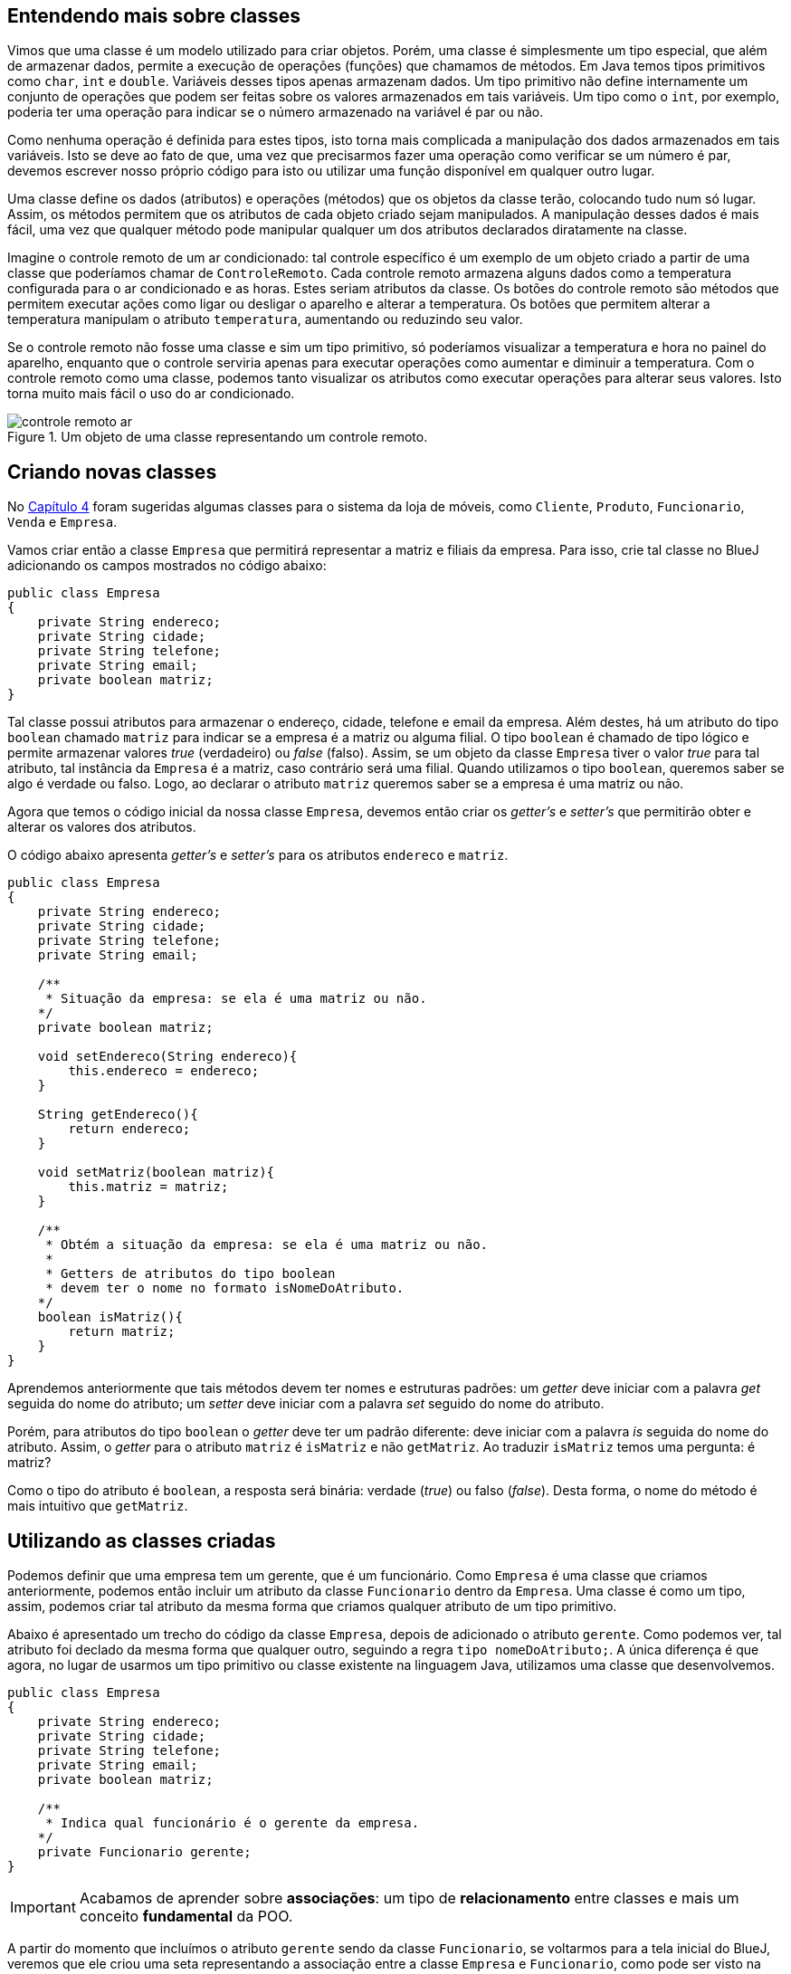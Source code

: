 :imagesdir: images

== Entendendo mais sobre classes

Vimos que uma classe é um modelo utilizado para criar objetos. Porém, uma classe é simplesmente um tipo especial, que além de armazenar dados, permite a execução de operações (funções) que chamamos de métodos. Em Java temos tipos primitivos como `char`, `int` e `double`. Variáveis desses tipos apenas armazenam dados. Um tipo primitivo não define internamente um conjunto de operações que podem ser feitas sobre os valores armazenados em tais variáveis. Um tipo como o `int`, por exemplo, poderia ter uma operação para indicar se o número armazenado na variável é par ou não. 

Como nenhuma operação é definida para estes tipos, isto torna mais complicada a manipulação dos dados armazenados em tais variáveis. Isto se deve ao fato de que, uma vez que precisarmos fazer uma operação como verificar se um número é par, devemos escrever nosso próprio código para isto ou utilizar uma função disponível em qualquer outro lugar. 

Uma classe define os dados (atributos) e operações (métodos) que os objetos da classe terão, colocando tudo num só lugar. Assim, os métodos permitem que os atributos de cada objeto criado sejam manipulados. A manipulação desses dados é mais fácil, uma vez que qualquer método pode manipular qualquer um dos atributos declarados diratamente na classe. 

Imagine o controle remoto de um ar condicionado: tal controle específico é um exemplo de um objeto criado a partir de uma classe que poderíamos chamar de `ControleRemoto`. Cada controle remoto armazena alguns dados como a temperatura configurada para o ar condicionado e as horas. Estes seriam atributos da classe. Os botões do controle remoto são métodos que permitem executar ações como ligar ou desligar o aparelho e alterar a temperatura. Os botões que permitem alterar a temperatura manipulam o atributo `temperatura`, aumentando ou reduzindo seu valor.

Se o controle remoto não fosse uma classe e sim um tipo primitivo, só poderíamos visualizar a temperatura e hora no painel do aparelho, enquanto que o controle serviria apenas para executar operações como aumentar e diminuir a temperatura. Com o controle remoto como uma classe, podemos tanto visualizar os atributos como executar operações para alterar seus valores. Isto torna muito mais fácil o uso do ar condicionado.

.Um objeto de uma classe representando um controle remoto.
image::controle-remoto-ar.png[]

== Criando novas classes

No link:chapter4.adoc[Capítulo 4] foram sugeridas algumas classes para o sistema da loja de móveis, como `Cliente`, `Produto`, `Funcionario`, `Venda` e `Empresa`.

Vamos criar então a classe `Empresa` que permitirá representar a matriz e filiais da empresa. Para isso, crie tal classe no BlueJ adicionando os campos mostrados no código abaixo:

[source,java]
----
public class Empresa
{
    private String endereco;
    private String cidade;
    private String telefone;
    private String email;
    private boolean matriz;
}
----

Tal classe possui atributos para armazenar o endereço, cidade, telefone e email da empresa. Além destes, há um atributo do tipo `boolean` chamado `matriz` para indicar se a empresa é a matriz ou alguma filial. O tipo `boolean` é chamado de tipo lógico e permite armazenar valores _true_ (verdadeiro) ou _false_ (falso). Assim, se um objeto da classe `Empresa` tiver o valor _true_ para tal atributo, tal instância da `Empresa` é a matriz, caso contrário será uma filial. Quando utilizamos o tipo `boolean`, queremos saber se algo é verdade ou falso. Logo, ao declarar o atributo `matriz` queremos saber se a empresa é uma matriz ou não.

Agora que temos o código inicial da nossa classe `Empresa`, devemos então criar os _getter's_ e _setter's_ que permitirão obter e alterar os valores dos atributos.

O código abaixo apresenta _getter's_ e _setter's_ para os atributos `endereco` e `matriz`. 

[source,java]
----
public class Empresa
{
    private String endereco;
    private String cidade;
    private String telefone;
    private String email;

    /**
     * Situação da empresa: se ela é uma matriz ou não.
    */
    private boolean matriz;

    void setEndereco(String endereco){
        this.endereco = endereco;
    }

    String getEndereco(){
        return endereco;
    }

    void setMatriz(boolean matriz){
        this.matriz = matriz;
    }

    /**
     * Obtém a situação da empresa: se ela é uma matriz ou não.
     *
     * Getters de atributos do tipo boolean
     * devem ter o nome no formato isNomeDoAtributo.
    */
    boolean isMatriz(){
        return matriz;
    }
}
----

Aprendemos anteriormente que tais métodos devem ter nomes e estruturas padrões: um _getter_ deve iniciar com a palavra _get_ seguida do nome do atributo; um _setter_ deve iniciar com a palavra _set_ seguido do nome do atributo. 

Porém, para atributos do tipo `boolean` o _getter_ deve ter um padrão diferente: deve iniciar com a palavra _is_ seguida do nome do atributo. Assim, o _getter_ para o atributo `matriz` é `isMatriz` e não `getMatriz`. Ao traduzir `isMatriz` temos uma pergunta: é matriz?

Como o tipo do atributo é `boolean`, a resposta será binária: verdade (_true_) ou falso (_false_). Desta forma, o nome do método é mais intuitivo que `getMatriz`.

== Utilizando as classes criadas

Podemos definir que uma empresa tem um gerente, que é um funcionário. Como `Empresa` é uma classe que criamos anteriormente, podemos então incluir um atributo da classe `Funcionario` dentro da `Empresa`.
Uma classe é como um tipo, assim, podemos criar tal atributo da mesma forma que criamos qualquer atributo de um tipo primitivo.

Abaixo é apresentado um trecho do código da classe `Empresa`, depois de adicionado o atributo `gerente`. Como podemos ver, tal atributo foi declado da mesma forma que qualquer outro, seguindo a regra `tipo nomeDoAtributo;`. A única diferença é que agora, no lugar de usarmos um tipo primitivo ou classe existente na linguagem Java, utilizamos uma classe que desenvolvemos.

[source,java]
----
public class Empresa
{
    private String endereco;
    private String cidade;
    private String telefone;
    private String email;
    private boolean matriz;

    /**
     * Indica qual funcionário é o gerente da empresa.
    */
    private Funcionario gerente;
}
----

IMPORTANT: Acabamos de aprender sobre *associações*: um tipo de *relacionamento* entre classes e mais um conceito *fundamental* da POO.

A partir do momento que incluímos o atributo `gerente` sendo da classe `Funcionario`, se voltarmos para a tela inicial do BlueJ, veremos que ele criou uma seta representando a associação entre a classe `Empresa` e `Funcionario`, como pode ser visto na figura abaixo. A direção da seta indica que a partir de uma empresa podemos saber qual funcionário a gerencia.

.Diagrama de Clases
image::class-association.png[]

Tal figura representa o que chamamos em POO de *Diagrama de Classes*. Este é um diagrama fundamental que é uma das formas de visualizarmos nosso código. Assim como na programação estruturada podemos utilizar fluxogramas como uma alternativa para a representação textual de um algoritmo, podemos utilizar um diagrama de classes para visualizar um conjunto de classes e como elas estão relacionadas entre si.

Como adicionamos o atributo `gerente`, agora precisamos criar o _getter_ e _setter_ para ele, como mostra o código abaixo (que deve ser incluído dentro da classe `Empresa`):

[source,java]
----
Funcionario getGerente(){
    return gerente;
}

void setGerente(Funcionario gerente){
    this.gerente = gerente;
}
----

=== Definindo um gerente para uma empresa por meio do setter

A classe `Empresa` agora possui um atributo `gerente` que é do tipo (classe) `Funcionario`. Podemos então criar uma `Empresa` como já fizemos antes (clicando sobre a classe na tela principal do BlueJ e escolhendo a opção `new Empresa()`). Após o objeto `Empresa` ter sido criado, podemos utilizar os _setter's_ para definir os valores dos atributos. Como o atributo `gerente` é do tipo `Funcionario`, precisaremos então criar um funcionário antes de definir quem é o gerente da empresa. Como mostra a figura abaixo, estamos definindo um nome para o funcionário criado, antes de atribuir ele como gerente da empresa.

.Criando um novo funcionário
image::bluej-new-funcionario.gif[]

Se clicarmos duas vezes na empresa que criamos anteriormente (no conto inferior esquerdo do BlueJ na imagem acima), veremos que o gerente da empresa está como `null`, o que indica que a empresa não possui um gerente ainda. Como a classe `Empresa` possui um método `setGerente`, podemos utilizá-lo para definir o funcionário que acabamos de criar como gerente. Tal funcionário é um objeto chamado `funcionario1` na imagem acima. Ou seja, o objeto é uma variável chamada `funcionario1`.

NOTE: Ao criar um funcionário no BlueJ, ele sugere que o nome do objeto (também chamado de instância e representado por uma variável) seja `funcionaN`, onde `N` é um número adicionado a cada objeto criado. Ou seja, ele abrevia a palavra `funcionario`. Assim, o nome sugerido pelo BlueJ para a variável do primeiro funcionário criado será `funciona1`. No entanto, observe que, na imagem acima, alteramos tal nome para `funcionario1`. 

Agora, podemos então chamar o método `setGerente` na empresa criada para definir o `funcionario1` como gerente, como mostrado abaixo. Quando clicarmos duas vezes novamente sobre a empresa criada, vemos que o atributo `gerente` não é mais `null`, sendo apresentada uma seta que representa a associação entre a `empresa1` e o `funcionario1`. Se clicarmos duas vezes em tal seta, teremos acesso a tal funcionário e poderemos ver todos os seus atributos.

NOTE: Não confunda o nome da variável que é utilizada para acessar um determinado funcionário com o atributo `nome` da classe `Funcionario`. O nome da variável (`funcionario1` no exemplo) é utilizado para acessar o objeto `Funcionario` via programação. O atributo `nome` é apenas um dado que todo funcionário tem, assim como o `cpf` ou qualquer outro. Assim, ao informar qual `Funcionario` é o gerente de uma `Empresa`, devemos indicar o nome da variável (`funcionario1` na Figura 4 abaixo), não o valor do atributo `nome` do `Funcionario` criado ("Manoel" na Figura 3 acima).

.Definindo o gerente de uma empresa por meio de um _setter_
image::bluej-set-gerente.gif[]

=== Definindo um gerente para uma empresa por meio de um construtor

Vimos no link:chapter7.html[Capítulo 7] o que são construtores e como adicioná-los a uma classe. Aprendemos que se nenhum construtor for manualmente incluído, um construtor padrão (que não recebe nenhum parâmetro) é automaticamente adicionado na classe compilada.

Podemos então criar um construtor para a classe `Empresa` para permitir definir, no momento que uma empresa for criada, quem é o gerente. Para isto, basta adicionar o código do construtor a seguir dentro da classe `Empresa`.

[source,java]
----
    Empresa(Funcionario gerente){
        setGerente(gerente);
    }
----

Lembre-se que o construtor é um método especial que cria objetos da classe. Ele deve obrigatoriamente ter o mesmo nome da classe e pode ter parâmetros (como é o caso do parâmetro `gerente`).

Como já fizemos antes no Capítulo 7, dentro do construtor, estamos chamando o método `setGerente` que já recebe um `Funcionario` e define ele como gerente da `Empresa`. No lugar de tal linha de código, poderíamos simplesmente ter feito `this.gerente = gerente`, mas isto duplicaria o código existente dentro de `setGerente`, como já discutido no capítulo citado.

Como alteramos o código, precisaremos compilar a classe novamente, e recriar o `funcionario1`. Vamos então criar uma nova `Empresa` utilizando o construtor adicionado, como mostrado na figura abaixo. Observe que agora, ao criar uma `Empresa`, precisamos indicar quem é o gerente. Veja que pelo fato de termos adicionado um construtor com parâmetros, o construtor padrão (sem parâmetros, que cria uma `Empresa` sem definir inicialmente um gerente), não é mais disponibilizado. 

.Criando uma empresa e definindo o gerente por meio de um construtor
image::bluej-construtor-empresa-gerente.gif[]

Em Java, quando um construtor com parâmetros é adicionado, se um construtor padrão (sem parâmetros) não foi explicitamente definido no código, ele não é automaticamente disponibilizado. Isto é uma característica da linguagem. Se desejar ter o construtor padrão também, precisará manualmente incluí-lo, mesmo que ele não execute nenhum código definido por você, como mostrado abaixo.

[source,java]
----
    Empresa(){
        
    }
----

Apesar de tal construtor parecer não fazer absolutamente nada, o compilador Java inclui o código necessário para instanciar uma `Empresa` utilizando tal construtor.

== Definindo novas associações

As classes `Cliente` e `Empresa` têm o atributo `cidade` em comum. Tal atributo foi declarado como `String`, o que, neste caso, nos traz alguns problemas. 

Imagine que você cadastrou um cliente e informou sua cidade como "Paraíso do Tocantins". Outro funcionário pode ter cadastrado outro cliente e ter esquecido o acento, colocando "Paraiso do Tocantins". Outro dia você mesmo foi cadastrar mais um cliente e colocou a cidade apenas como "Paraíso". Por fim, um cliente utilizou a loja virtual para se cadastrar e informou a cidade sem acento e apenas como "Paraiso".

Assim, estamos falando da mesma cidade mas ela foi informada de 4 maneiras diferentes. Se o sistema possui um relatório que mostra o total de clientes por cidade, ele mostrará a cidade Paraíso do Tocantins como se fossem 4 cidades distintas. No lugar de mostrar que há 4 clientes de tal cidade, ele mostrará que há 4 cidades diferentes com 1 cliente cada uma.

Tendo a cidade como `String`, a cada cliente que for cadastrado, é preciso digitar o nome da cidade por completo, o que pode levar a erros de digitação e assim ter nomes diferentes para a mesma cidade, além de ser cansativo. Se utilizemos um campo com a lista de cidades cadastradas, isso evitará que o nome da cidade seja informado incorretamente. 

A alternativa apresentada traz outros problemas como o armazenamento do nome da cidade no cadastro de cada cliente. Se identificarmos que um nome foi incorretamente incluído na lista, teremos que corrigir tal nome em todos os clientes que foram vinculados a tal cidade. Além disso, se precisarmos incluir uma nova cidade nesta lista e tal lista está sendo exibida em várias janelas do sistema, pode ser que precisemos incluir esta nova cidade manualmente em cada tela.

Também não temos informações adicionais da cidade, como o estado a qual ela pertence. Mesmo que o estado fosse incluído após a cidade, como "Curitiba - PR", isto permitiria que siglas inexistentes de estados fossem informadas. Por fim, se quiséssemos saber quantos clientes há em cada estado, seria complicado obter tais informações, uma vez que a cidade e o estado não estão armazenados em atributos individuais.

Lembre que estamos utilizando programação orientada a objetos. Logo, você precisa pensar em termos de objetos. Como em POO um objeto pode ser qualquer coisa, uma cidade pode então ser um objeto. Assim, para representarmos cidades no nosso software, precisamos criar uma classe `Cidade`. 

Tal classe pode ter os atributos nome e estado. Obviamente, uma cidade pode ter muito mais dados que isso. Poderíamos indicar quem é o prefeito, qual a população, a área e muitos outros dados. Mas assim como falado no link:chapter2.adoc[Capítulo 2] quando introduzimos o conceito de classes, as características e funcionalidades de uma classe vão depender do problema em questão. Para o nosso software de loja de móveis, não nos interessa saber todos esses dados adicionais que foram citados. Somente o nome e o estado são suficientes.

No entanto, assim como tratamos a cidade como um objeto, o estado também poderia ser. Isto nos leva a criar uma classe `Estado`. Como temos que indicar a qual estado uma cidade pertence, devemos então criar primeiramente a classe `Estado`. Ela pode conter os atributos `nome` e `uf`, como apresentado no código abaixo.

[source,java]
----
public class Estado
{
    private String nome;
    private String uf;
}
----

Se continuarmos pensando no que mais um estado pode ter, rapidamente poderíamos concluir que ele percente a um determinado país. Isto nos levaria a criar uma classe para representar os países. Porém, se este dado não é importante para o nosso software, não devemos incluir algo que não precisamos. 

Alguém pode questionar que a loja de móveis pode crescer e começar a vender produtos internacionalmente. Mas você não deve incluir todos os recursos no seu software por simplesmente estar pensando no longo prazo. Em engenharia de software, existe uma recomendação indicando que a inclusão de recursos para uso futuro devem ser ponderados <<1>> <<2>> <<3>>. 

Se você ainda não precisa de uma determinada característica ou funcionalidade no seu software, normalmente não deve incluí-la até elas serem realmente necessárias (a não ser que você tenha realmente um excelente motivo para isto). Incluir tais características podem só fazer você perder tempo com recursos que podem nunca ser utilizados pelos usuários do software.

Bem, agora que criamos nossa classe `Estado`, podemos criar a classe `Cidade` como mostrado abaixo:

[source,java]
----
public class Cidade
{
    private String nome;
    private Estado estado;
}
----

Por fim, podemos então alterar o tipo do atributo `cidade` nas classes `Cliente` e `Empresa` de `String` para `Cidade`. Como demonstração, o código da classe `Cliente` é mostrado abaixo. Os métodos foram omitidos intencionalmente. 

[source,java]
----
public class Cliente {
    private String nome;
    private String cpf;
    private String email;
    private String telefone;
    private char sexo;
    private String endereco;

    private Cidade cidade;
}
----

== Criando mais classes e associações

Para praticar, faça na classe `Empresa` o mesmo que fizemos na classe `Cliente`: altere o tipo do atributo `cidade` de `String` para `Cidade`. Agora, crie uma nova classe para representar produtos e outra para representar marcas.
A classe `Produto` pode ter os atributos:

- `descricao` como `String`
- `precoCompra`, `precoVenda` e `estoque` como `double`

Além disso, poderíamos definir um atributo `marca` também como `String`. Mas devido aos problemas discutidos para o atributo `cidade` na classe `Cliente`, vamos criar uma classe `Marca` e definir uma associação *de* `Produto` *para* `Marca`. Como estamos indicando a direção da associação (*de* -> *para*), isto significa que devemos criar um atributo da classe `Marca` dentro de `Produto`, não o contrário. Após criar tal associação, o BlueJ mostrará uma seta indicando a direção da mesma.

[IMPORTANT]
====
A direção de uma associação, representada pela direção da seta em um diagrama de classes, é chamada em POO de navegação. Ela define qual classe tem acesso à outra classe. Se a navegação da associação entre duas classes `A` e `B` for `A` -> `B`, um objeto da classe `A` tem acesso a um ou mais objetos da classe `B`. Isto significa que dentro de um objeto da classe `A` pode existir um ou mais objetos da classe `B`. Se a associação for `B` -> `A`, a classe `B` é quem terá um ou mais objetos de `A`.

Em resumo, a classe de origem (de onde parte a seta) é que terá um atributo da classe de destino.
====

[bibliography]
== Referências

- [[[1]]] Wikipedia. https://pt.wikipedia.org/wiki/YAGNI[Princípio YAGNI]. 
- [[[2]]] Wikipedia. https://en.wikipedia.org/wiki/You_aren%27t_gonna_need_it[YAGNI: You aren't gonna need it ("Você não vai precisar disto")].
- [[[3]]] Martin Fowler. https://martinfowler.com/bliki/Yagni.html[YAGNI]. 
